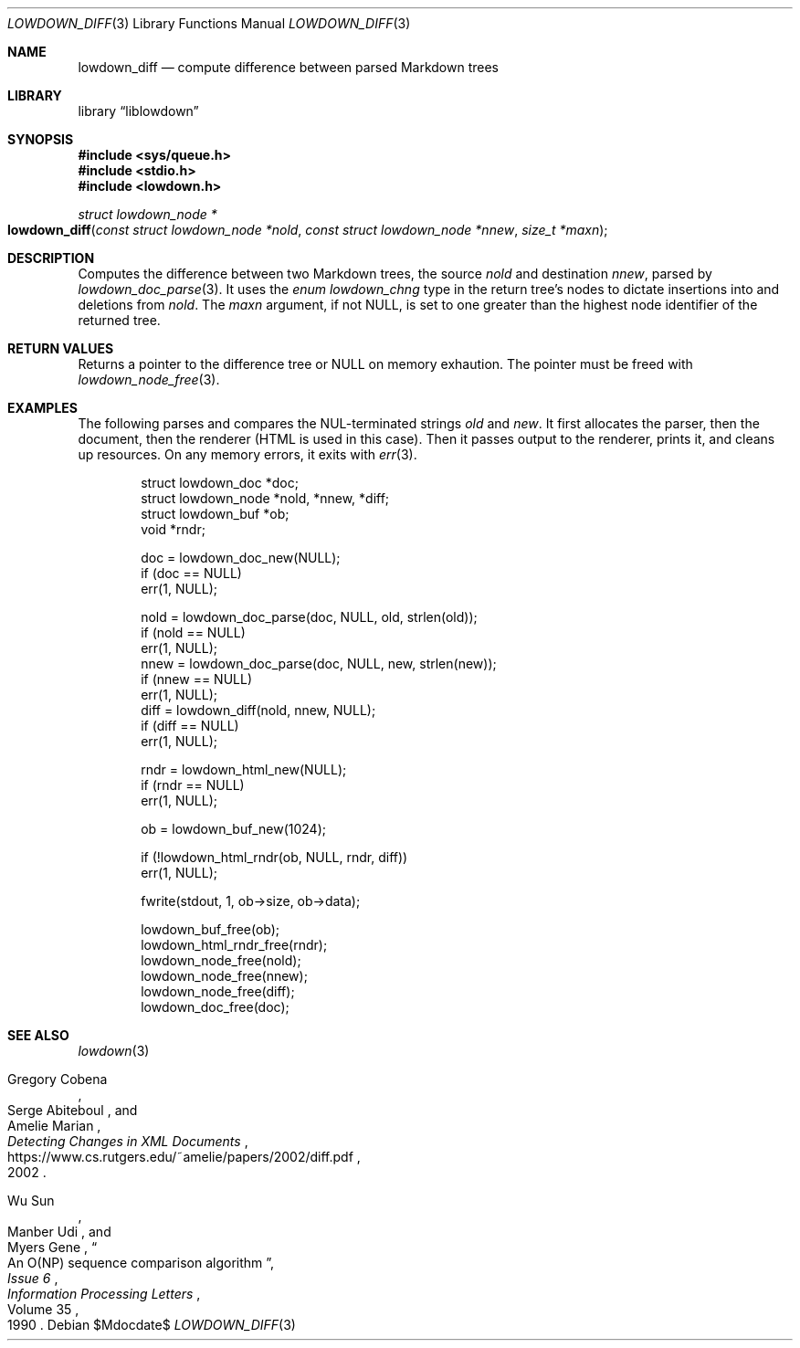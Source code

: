 .\"	$Id$
.\"
.\" Copyright (c) 2020 Kristaps Dzonsons <kristaps@bsd.lv>
.\"
.\" Permission to use, copy, modify, and distribute this software for any
.\" purpose with or without fee is hereby granted, provided that the above
.\" copyright notice and this permission notice appear in all copies.
.\"
.\" THE SOFTWARE IS PROVIDED "AS IS" AND THE AUTHOR DISCLAIMS ALL WARRANTIES
.\" WITH REGARD TO THIS SOFTWARE INCLUDING ALL IMPLIED WARRANTIES OF
.\" MERCHANTABILITY AND FITNESS. IN NO EVENT SHALL THE AUTHOR BE LIABLE FOR
.\" ANY SPECIAL, DIRECT, INDIRECT, OR CONSEQUENTIAL DAMAGES OR ANY DAMAGES
.\" WHATSOEVER RESULTING FROM LOSS OF USE, DATA OR PROFITS, WHETHER IN AN
.\" ACTION OF CONTRACT, NEGLIGENCE OR OTHER TORTIOUS ACTION, ARISING OUT OF
.\" OR IN CONNECTION WITH THE USE OR PERFORMANCE OF THIS SOFTWARE.
.\"
.Dd $Mdocdate$
.Dt LOWDOWN_DIFF 3
.Os
.Sh NAME
.Nm lowdown_diff
.Nd compute difference between parsed Markdown trees
.Sh LIBRARY
.Lb liblowdown
.Sh SYNOPSIS
.In sys/queue.h
.In stdio.h
.In lowdown.h
.Ft "struct lowdown_node *"
.Fo lowdown_diff
.Fa "const struct lowdown_node *nold"
.Fa "const struct lowdown_node *nnew"
.Fa "size_t *maxn"
.Fc
.Sh DESCRIPTION
Computes the difference between two Markdown trees, the source
.Fa nold
and destination
.Fa nnew ,
parsed by
.Xr lowdown_doc_parse 3 .
It uses the
.Vt enum lowdown_chng
type in the return tree's nodes to dictate insertions into and deletions
from
.Fa nold .
The
.Fa maxn
argument, if not
.Dv NULL ,
is set to one greater than the highest node identifier of the returned
tree.
.Sh RETURN VALUES
Returns a pointer to the difference tree or
.Dv NULL
on memory exhaution.
The pointer must be freed with
.Xr lowdown_node_free 3 .
.Sh EXAMPLES
The following parses and compares the NUL-terminated strings
.Va old
and
.Va new .
It first allocates the parser, then the document, then the renderer
(HTML is used in this case).
Then it passes output to the renderer, prints it, and cleans up
resources.
On any memory errors, it exits with
.Xr err 3 .
.Bd -literal -offset indent
struct lowdown_doc *doc;
struct lowdown_node *nold, *nnew, *diff;
struct lowdown_buf *ob;
void *rndr;

doc = lowdown_doc_new(NULL);
if (doc == NULL)
  err(1, NULL);

nold = lowdown_doc_parse(doc, NULL, old, strlen(old));
if (nold == NULL)
  err(1, NULL);
nnew = lowdown_doc_parse(doc, NULL, new, strlen(new));
if (nnew == NULL)
  err(1, NULL);
diff = lowdown_diff(nold, nnew, NULL);
if (diff == NULL)
  err(1, NULL);

rndr = lowdown_html_new(NULL);
if (rndr == NULL)
  err(1, NULL);

ob = lowdown_buf_new(1024);

if (!lowdown_html_rndr(ob, NULL, rndr, diff))
  err(1, NULL);

fwrite(stdout, 1, ob->size, ob->data);

lowdown_buf_free(ob);
lowdown_html_rndr_free(rndr);
lowdown_node_free(nold);
lowdown_node_free(nnew);
lowdown_node_free(diff);
lowdown_doc_free(doc);
.Ed
.Sh SEE ALSO
.Xr lowdown 3
.Rs
.%A Gregory Cobena
.%A Serge Abiteboul
.%A Amelie Marian
.%D 2002
.%T "Detecting Changes in XML Documents"
.%U https://www.cs.rutgers.edu/~amelie/papers/2002/diff.pdf
.Re
.Rs
.%A Wu Sun
.%A Manber Udi
.%A Myers Gene
.%T "An O(NP) sequence comparison algorithm"
.%J Information Processing Letters
.%V Volume 35
.%I Issue 6
.%D 1990
.Re
